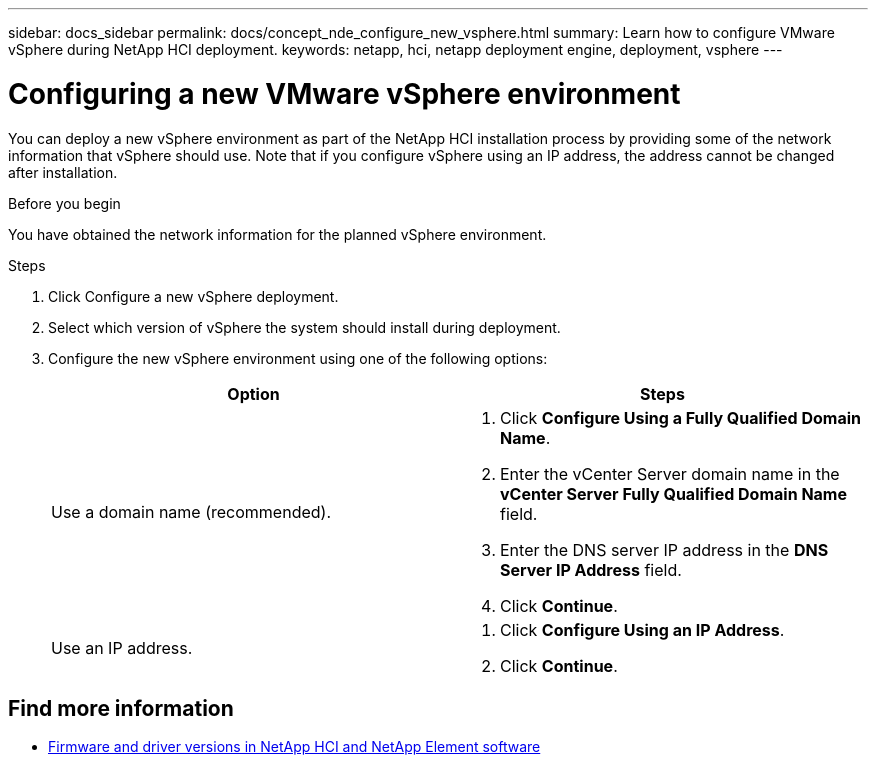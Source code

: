 ---
sidebar: docs_sidebar
permalink: docs/concept_nde_configure_new_vsphere.html
summary: Learn how to configure VMware vSphere during NetApp HCI deployment.
keywords: netapp, hci, netapp deployment engine, deployment, vsphere
---

= Configuring a new VMware vSphere environment
:hardbreaks:
:nofooter:
:icons: font
:linkattrs:
:imagesdir: ../media/
:keywords: netapp, hci, netapp deployment engine, deployment, vsphere

[.lead]
You can deploy a new vSphere environment as part of the NetApp HCI installation process by providing some of the network information that vSphere should use. Note that if you configure vSphere using an IP address, the address cannot be changed after installation.

.Before you begin
You have obtained the network information for the planned vSphere environment.

.Steps
. Click Configure a new vSphere deployment.
. Select which version of vSphere the system should install during deployment.
. Configure the new vSphere environment using one of the following options:
+
|===
|Option |Steps

|Use a domain name (recommended).
a|
. Click *Configure Using a Fully Qualified Domain Name*.
. Enter the vCenter Server domain name in the *vCenter Server Fully Qualified Domain Name* field.
. Enter the DNS server IP address in the *DNS Server IP Address* field.
. Click *Continue*.

|Use an IP address.
a|
. Click *Configure Using an IP Address*.
. Click *Continue*.
|===

[discrete]
== Find more information
* https://kb.netapp.com/Advice_and_Troubleshooting/Hybrid_Cloud_Infrastructure/NetApp_HCI/Firmware_and_driver_versions_in_NetApp_HCI_and_NetApp_Element_software[Firmware and driver versions in NetApp HCI and NetApp Element software^]

